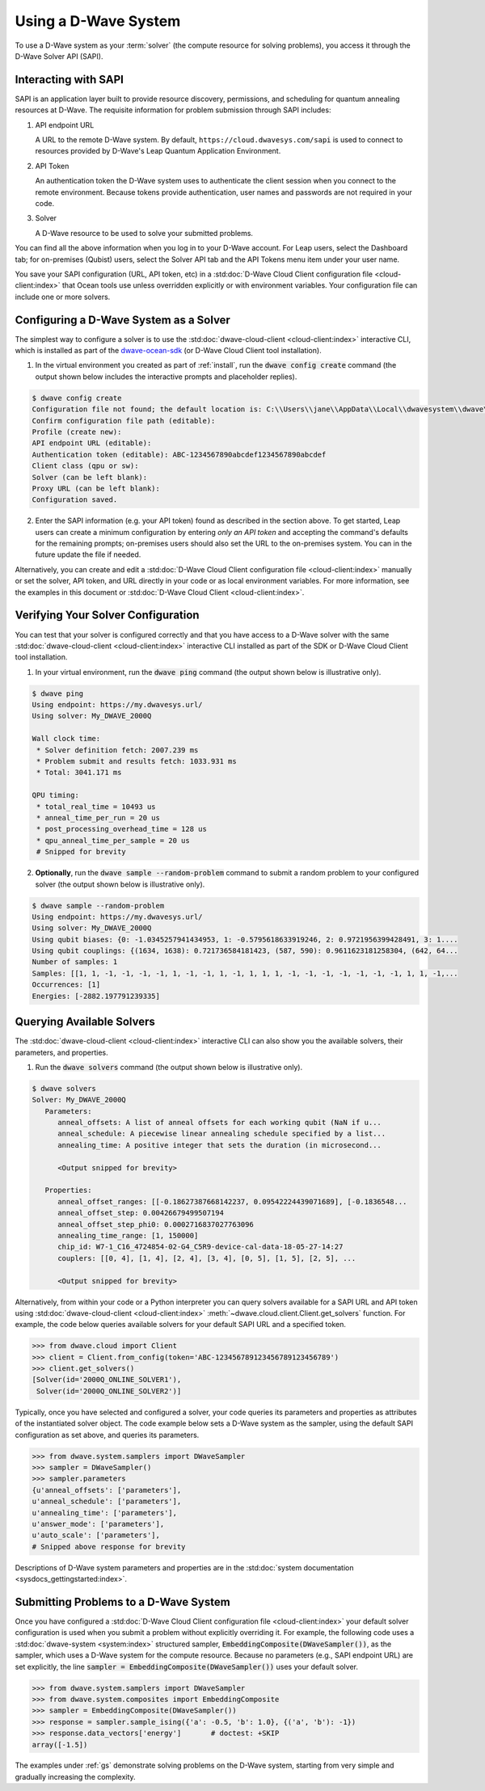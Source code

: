 .. _dwavesys:

=====================
Using a D-Wave System
=====================

To use a D-Wave system as your :term:`solver` (the compute resource for solving problems),
you access it through the D-Wave Solver API (SAPI).

Interacting with SAPI
---------------------

SAPI is an application layer built to provide resource discovery, permissions, and scheduling for
quantum annealing resources at D-Wave. The requisite information for problem
submission through SAPI includes:

1. API endpoint URL

   A URL to the remote D-Wave system. By default, ``https://cloud.dwavesys.com/sapi``
   is used to connect to resources provided by D-Wave's Leap Quantum Application Environment.

2. API Token

   An authentication token the D-Wave system uses to authenticate the client session when
   you connect to the remote environment. Because tokens provide authentication, user names and
   passwords are not required in your code.

3. Solver

   A D-Wave resource to be used to solve your submitted problems.

You can find all the above information when you log in to your D-Wave account. For
Leap users, select the Dashboard tab; for on-premises (Qubist) users, select the
Solver API tab and the API Tokens menu item under your user name.

You save your SAPI configuration (URL, API token, etc) in a
:std:doc:`D-Wave Cloud Client configuration file <cloud-client:index>`
that Ocean tools use unless overridden explicitly or with environment variables.
Your configuration file can include one or more solvers.


Configuring a D-Wave System as a Solver
---------------------------------------

The simplest way to configure a solver is to use the
:std:doc:`dwave-cloud-client <cloud-client:index>`
interactive CLI, which is installed as part of
the `dwave-ocean-sdk <https://github.com/dwavesystems/dwave-ocean-sdk>`_ (or D-Wave Cloud
Client tool installation).

1. In the virtual environment you created as part of :ref:`install`, run the
   :code:`dwave config create` command (the output shown below
   includes the interactive prompts and placeholder replies).

.. code-block:: bash

    $ dwave config create
    Configuration file not found; the default location is: C:\\Users\\jane\\AppData\\Local\\dwavesystem\\dwave\\dwave.conf
    Confirm configuration file path (editable):
    Profile (create new):
    API endpoint URL (editable):
    Authentication token (editable): ABC-1234567890abcdef1234567890abcdef
    Client class (qpu or sw):
    Solver (can be left blank):
    Proxy URL (can be left blank):
    Configuration saved.

2. Enter the SAPI information (e.g. your API token) found as described in the section
   above. To get started, Leap users can create a minimum configuration by entering
   *only an API token* and accepting the command's defaults for the remaining prompts;
   on-premises users should also set the URL to the on-premises system. You can
   in the future update the file if needed.

Alternatively, you can create and edit a
:std:doc:`D-Wave Cloud Client configuration file <cloud-client:index>`
manually or set the solver, API token, and URL directly in your code or as local environment
variables. For more information, see the examples in this document or
:std:doc:`D-Wave Cloud Client <cloud-client:index>`.

Verifying Your Solver Configuration
-----------------------------------

You can test that your solver is configured correctly and that you have access to a
D-Wave solver with the same
:std:doc:`dwave-cloud-client <cloud-client:index>`
interactive CLI installed as part of the SDK or D-Wave Cloud Client tool installation.

1. In your virtual environment, run the :code:`dwave ping` command (the output shown
   below is illustrative only).

.. code-block:: bash

    $ dwave ping
    Using endpoint: https://my.dwavesys.url/
    Using solver: My_DWAVE_2000Q

    Wall clock time:
     * Solver definition fetch: 2007.239 ms
     * Problem submit and results fetch: 1033.931 ms
     * Total: 3041.171 ms

    QPU timing:
     * total_real_time = 10493 us
     * anneal_time_per_run = 20 us
     * post_processing_overhead_time = 128 us
     * qpu_anneal_time_per_sample = 20 us
     # Snipped for brevity

2. **Optionally**, run the :code:`dwave sample --random-problem` command to submit a random
   problem to your configured solver (the output shown below is illustrative only).

.. code-block:: bash

    $ dwave sample --random-problem
    Using endpoint: https://my.dwavesys.url/
    Using solver: My_DWAVE_2000Q
    Using qubit biases: {0: -1.0345257941434953, 1: -0.5795618633919246, 2: 0.9721956399428491, 3: 1....
    Using qubit couplings: {(1634, 1638): 0.721736584181423, (587, 590): 0.9611623181258304, (642, 64...
    Number of samples: 1
    Samples: [[1, 1, -1, -1, -1, -1, 1, -1, -1, 1, -1, 1, 1, 1, -1, -1, -1, -1, -1, -1, -1, 1, 1, -1,...
    Occurrences: [1]
    Energies: [-2882.197791239335]

Querying Available Solvers
--------------------------

The :std:doc:`dwave-cloud-client <cloud-client:index>`
interactive CLI can also show you the available solvers, their parameters, and
properties.

1. Run the :code:`dwave solvers` command (the output shown below is illustrative only).

.. code-block:: bash

    $ dwave solvers
    Solver: My_DWAVE_2000Q
       Parameters:
          anneal_offsets: A list of anneal offsets for each working qubit (NaN if u...
          anneal_schedule: A piecewise linear annealing schedule specified by a list...
          annealing_time: A positive integer that sets the duration (in microsecond...

          <Output snipped for brevity>

       Properties:
          anneal_offset_ranges: [[-0.18627387668142237, 0.09542224439071689], [-0.1836548...
          anneal_offset_step: 0.00426679499507194
          anneal_offset_step_phi0: 0.0002716837027763096
          annealing_time_range: [1, 150000]
          chip_id: W7-1_C16_4724854-02-G4_C5R9-device-cal-data-18-05-27-14:27
          couplers: [[0, 4], [1, 4], [2, 4], [3, 4], [0, 5], [1, 5], [2, 5], ...

          <Output snipped for brevity>

Alternatively, from within your code or a Python interpreter you can query solvers available for
a SAPI URL and API token using
:std:doc:`dwave-cloud-client <cloud-client:index>` :meth:`~dwave.cloud.client.Client.get_solvers`
function. For example, the code below queries available solvers for your default SAPI URL and a
specified token.

.. code-block:: python

   >>> from dwave.cloud import Client
   >>> client = Client.from_config(token='ABC-123456789123456789123456789')
   >>> client.get_solvers()
   [Solver(id='2000Q_ONLINE_SOLVER1'),
    Solver(id='2000Q_ONLINE_SOLVER2')]

Typically, once you have selected and configured a solver, your code queries its parameters and
properties as attributes of the instantiated solver object. The code example below
sets a D-Wave system as the sampler, using the default SAPI configuration as set above,
and queries its parameters.

.. code-block:: python

   >>> from dwave.system.samplers import DWaveSampler
   >>> sampler = DWaveSampler()
   >>> sampler.parameters
   {u'anneal_offsets': ['parameters'],
   u'anneal_schedule': ['parameters'],
   u'annealing_time': ['parameters'],
   u'answer_mode': ['parameters'],
   u'auto_scale': ['parameters'],
   # Snipped above response for brevity

Descriptions of D-Wave system parameters and properties are in the
:std:doc:`system documentation <sysdocs_gettingstarted:index>`.

Submitting Problems to a D-Wave System
--------------------------------------

Once you have configured a
:std:doc:`D-Wave Cloud Client configuration file <cloud-client:index>`
your default solver configuration is used when you submit a problem without explicitly overriding it.
For example, the following code uses a
:std:doc:`dwave-system <system:index>`
structured sampler, :code:`EmbeddingComposite(DWaveSampler())`, as the sampler, which uses a
D-Wave system for the compute resource. Because no parameters (e.g., SAPI endpoint URL) are set
explicitly, the line :code:`sampler = EmbeddingComposite(DWaveSampler())` uses your default solver.

.. code-block:: python

   >>> from dwave.system.samplers import DWaveSampler
   >>> from dwave.system.composites import EmbeddingComposite
   >>> sampler = EmbeddingComposite(DWaveSampler())
   >>> response = sampler.sample_ising({'a': -0.5, 'b': 1.0}, {('a', 'b'): -1})
   >>> response.data_vectors['energy']       # doctest: +SKIP
   array([-1.5])

The examples under :ref:`gs` demonstrate solving problems on the
D-Wave system, starting from very simple and gradually increasing the complexity.
